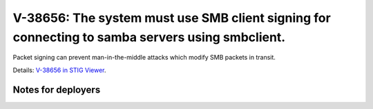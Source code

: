 V-38656: The system must use SMB client signing for connecting to samba servers using smbclient.
------------------------------------------------------------------------------------------------

Packet signing can prevent man-in-the-middle attacks which modify SMB packets
in transit.

Details: `V-38656 in STIG Viewer`_.

.. _V-38656 in STIG Viewer: https://www.stigviewer.com/stig/red_hat_enterprise_linux_6/2015-05-26/finding/V-38656

Notes for deployers
~~~~~~~~~~~~~~~~~~~
